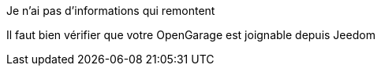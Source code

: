 [panel,danger]
.Je n'ai pas d'informations qui remontent
--
Il faut bien vérifier que votre OpenGarage est joignable depuis Jeedom
--
